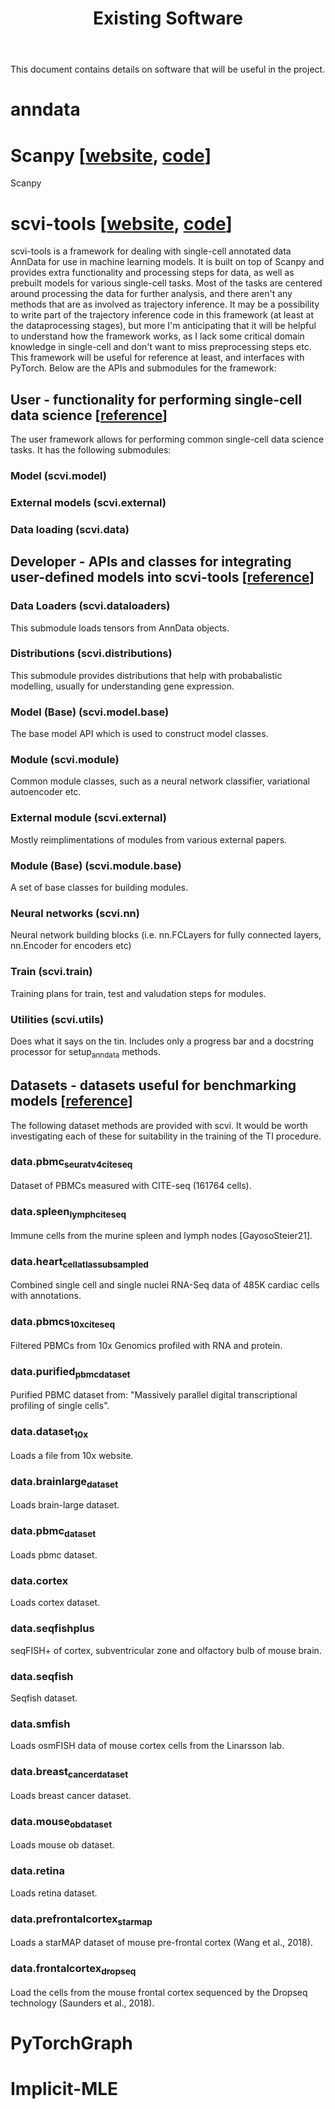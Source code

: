 #+TITLE: Existing Software

This document contains details on software that will be useful in the project.

* anndata
* Scanpy [[[https://scanpy.readthedocs.io/][website]], [[https://github.com/theislab/scanpy][code]]]
Scanpy

* scvi-tools [[[https://scvi-tools.org/][website]], [[https://github.com/YosefLab/scvi-tools][code]]]
scvi-tools is a framework for dealing with single-cell annotated data AnnData for use in machine learning models. It is built on top of Scanpy and provides extra functionality and processing steps for data, as well as prebuilt models for various single-cell tasks. Most of the tasks are centered around processing the data for further analysis, and there aren't any methods that are as involved as trajectory inference. It may be a possibility to write part of the trajectory inference code in this framework (at least at the dataprocessing stages), but more I'm anticipating that it will be helpful to understand how the framework works, as I lack some critical domain knowledge in single-cell and don't want to miss preprocessing steps etc. This framework will be useful for reference at least, and interfaces with PyTorch. Below are the APIs and submodules for the framework:

** User - functionality for performing single-cell data science [[[https://docs.scvi-tools.org/en/stable/api/user.html][reference]]]
The user framework allows for performing common single-cell data science tasks. It has the following submodules:
*** Model (scvi.model)
*** External models (scvi.external)
*** Data loading (scvi.data)

** Developer - APIs and classes for integrating user-defined models into scvi-tools [[[https://docs.scvi-tools.org/en/stable/api/developer.html][reference]]]
*** Data Loaders (scvi.dataloaders)
This submodule loads tensors from AnnData objects.
*** Distributions (scvi.distributions)
This submodule provides distributions that help with probabalistic modelling, usually for understanding gene expression.
*** Model (Base) (scvi.model.base)
The base model API which is used to construct model classes.
*** Module (scvi.module)
Common module classes, such as a neural network classifier, variational autoencoder etc.
*** External module (scvi.external)
Mostly reimplimentations of modules from various external papers.
*** Module (Base) (scvi.module.base)
A set of base classes for building modules.
*** Neural networks (scvi.nn)
Neural network building blocks (i.e. nn.FCLayers for fully connected layers, nn.Encoder for encoders etc)
*** Train (scvi.train)
Training plans for train, test and valudation steps for modules.
*** Utilities (scvi.utils)
Does what it says on the tin. Includes only a progress bar and a docstring processor for setup_anndata methods.

** Datasets - datasets useful for benchmarking models [[[https://docs.scvi-tools.org/en/stable/api/datasets.html][reference]]]
The following dataset methods are provided with scvi. It would be worth investigating each of these for suitability in the training of the TI procedure.
*** data.pbmc_seurat_v4_cite_seq
Dataset of PBMCs measured with CITE-seq (161764 cells).
*** data.spleen_lymph_cite_seq
Immune cells from the murine spleen and lymph nodes [GayosoSteier21].
*** data.heart_cell_atlas_subsampled
Combined single cell and single nuclei RNA-Seq data of 485K cardiac cells with annotations.
*** data.pbmcs_10x_cite_seq
Filtered PBMCs from 10x Genomics profiled with RNA and protein.
*** data.purified_pbmc_dataset
Purified PBMC dataset from: "Massively parallel digital transcriptional profiling of single cells".
*** data.dataset_10x
Loads a file from 10x website.
*** data.brainlarge_dataset
Loads brain-large dataset.
*** data.pbmc_dataset
Loads pbmc dataset.
*** data.cortex
Loads cortex dataset.
*** data.seqfishplus
seqFISH+ of cortex, subventricular zone and olfactory bulb of mouse brain.
*** data.seqfish
Seqfish dataset.
*** data.smfish
Loads osmFISH data of mouse cortex cells from the Linarsson lab.
*** data.breast_cancer_dataset
Loads breast cancer dataset.
*** data.mouse_ob_dataset
Loads mouse ob dataset.
*** data.retina
Loads retina dataset.
*** data.prefrontalcortex_starmap
Loads a starMAP dataset of mouse pre-frontal cortex (Wang et al., 2018).
*** data.frontalcortex_dropseq
Load the cells from the mouse frontal cortex sequenced by the Dropseq technology (Saunders et al., 2018).

* PyTorchGraph
* Implicit-MLE
